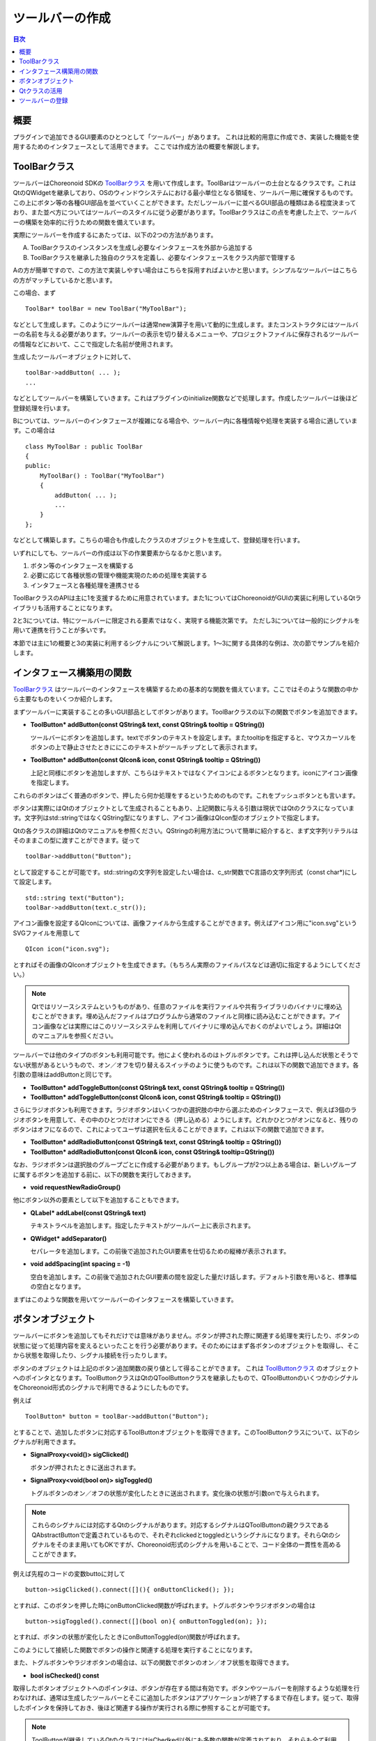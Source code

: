 ================
ツールバーの作成
================

.. contents:: 目次
   :local:

.. highlight:: cpp

概要
----

プラグインで追加できるGUI要素のひとつとして「ツールバー」があります。
これは比較的用意に作成でき、実装した機能を使用するためのインタフェースとして活用できます。
ここでは作成方法の概要を解説します。

.. _plugin-dev-toolbar-class:

ToolBarクラス
-------------

ツールバーはChoreonoid SDKの `ToolBarクラス <https://choreonoid.org/ja/documents/reference/latest/classcnoid_1_1ToolBar.html>`_ を用いて作成します。ToolBarはツールバーの土台となるクラスです。これはQtのQWidgetを継承しており、OSのウィンドウシステムにおける最小単位となる領域を、ツールバー用に確保するものです。この上にボタン等の各種GUI部品を並べていくことができます。ただしツールバーに並べるGUI部品の種類はある程度決まっており、また並べ方についてはツールバーのスタイルに従う必要があります。ToolBarクラスはこの点を考慮した上で、ツールバーの構築を効率的に行うための関数を備えています。

実際にツールバーを作成するにあたっては、以下の2つの方法があります。

A. ToolBarクラスのインスタンスを生成し必要なインタフェースを外部から追加する
B. ToolBarクラスを継承した独自のクラスを定義し、必要なインタフェースをクラス内部で管理する

Aの方が簡単ですので、この方法で実装しやすい場合はこちらを採用すればよいかと思います。シンプルなツールバーはこちらの方がマッチしているかと思います。

この場合、まず ::

 ToolBar* toolBar = new ToolBar("MyToolBar");

などとして生成します。このようにツールバーは通常new演算子を用いて動的に生成します。またコンストラクタにはツールバーの名前を与える必要があります。ツールバーの表示を切り替えるメニューや、プロジェクトファイルに保存されるツールバーの情報などにおいて、ここで指定した名前が使用されます。

生成したツールバーオブジェクトに対して、 ::

 toolBar->addButton( ... );
 ...

などとしてツールバーを構築していきます。これはプラグインのinitialize関数などで処理します。作成したツールバーは後ほど登録処理を行います。

Bについては、ツールバーのインタフェースが複雑になる場合や、ツールバー内に各種情報や処理を実装する場合に適しています。この場合は ::

 class MyToolBar : public ToolBar
 {
 public:
     MyToolBar() : ToolBar("MyToolBar")
     {
         addButton( ... );
         ...
     }
 };

などとして構築します。こちらの場合も作成したクラスのオブジェクトを生成して、登録処理を行います。

いずれにしても、ツールバーの作成は以下の作業要素からなるかと思います。

1. ボタン等のインタフェースを構築する
2. 必要に応じて各種状態の管理や機能実現のための処理を実装する
3. インタフェースと各種処理を連携させる

ToolBarクラスのAPIは主に1を支援するために用意されています。また1についてはChoreonoidがGUIの実装に利用しているQtライブラリも活用することになります。

2と3については、特にツールバーに限定される要素ではなく、実現する機能次第です。
ただし3については一般的にシグナルを用いて連携を行うことが多いです。

本節では主に1の概要と3の実装に利用するシグナルについて解説します。1〜3に関する具体的な例は、次の節でサンプルを紹介します。

.. _plugin-dev-toolbar-functions:

インタフェース構築用の関数
--------------------------

`ToolBarクラス <https://choreonoid.org/ja/documents/reference/latest/classcnoid_1_1ToolBar.html>`_ はツールバーのインタフェースを構築するための基本的な関数を備えています。ここではそのような関数の中から主要なものをいくつか紹介します。

まずツールバーに実装することの多いGUI部品としてボタンがあります。ToolBarクラスの以下の関数でボタンを追加できます。

* **ToolButton* addButton(const QString& text, const QString& tooltip = QString())**

  ツールバーにボタンを追加します。textでボタンのテキストを設定します。またtooltipを指定すると、マウスカーソルをボタンの上で静止させたときににこのテキストがツールチップとして表示されます。

* **ToolButton* addButton(const QIcon& icon, const QString& tooltip = QString())**

  上記と同様にボタンを追加しますが、こちらはテキストではなくアイコンによるボタンとなります。iconにアイコン画像を指定します。

これらのボタンはごく普通のボタンで、押したら何か処理をするというためのものです。これをプッシュボタンとも言います。

ボタンは実際にはQtのオブジェクトとして生成されることもあり、上記関数に与える引数は現状ではQtのクラスになっています。文字列はstd::stringではなくQString型になりますし、アイコン画像はQIcon型のオブジェクトで指定します。

Qtの各クラスの詳細はQtのマニュアルを参照ください。QStringの利用方法について簡単に紹介すると、まず文字列リテラルはそのままこの型に渡すことができます。従って ::

 toolBar->addButton("Button");

として設定することが可能です。std::stringの文字列を設定したい場合は、c_str関数でC言語の文字列形式（const char*)にして設定します。 ::

 std::string text("Button");
 toolBar->addButton(text.c_str());

アイコン画像を設定するQIconについては、画像ファイルから生成することができます。例えばアイコン用に"icon.svg"というSVGファイルを用意して ::

 QIcon icon("icon.svg");

とすればその画像のQIconオブジェクトを生成できます。（もちろん実際のファイルパスなどは適切に指定するようにしてください。）

.. note:: Qtではリソースシステムというものがあり、任意のファイルを実行ファイルや共有ライブラリのバイナリに埋め込むことができます。埋め込んだファイルはプログラムから通常のファイルと同様に読み込むことができます。アイコン画像などは実際にはこのリソースシステムを利用してバイナリに埋め込んでおくのがよいでしょう。詳細はQtのマニュアルを参照ください。

ツールバーでは他のタイプのボタンも利用可能です。他によく使われるのはトグルボタンです。これは押し込んだ状態とそうでない状態があるというもので、オン／オフを切り替えるスイッチのように使うものです。これは以下の関数で追加できます。各引数の意味はaddButtonと同じです。

* **ToolButton* addToggleButton(const QString& text, const QString& tooltip = QString())**
* **ToolButton* addToggleButton(const QIcon& icon, const QString& tooltip = QString())**

さらにラジオボタンも利用できます。ラジオボタンはいくつかの選択肢の中から選ぶためのインタフェースで、例えば3個のラジオボタンを用意して、その中のひとつだけオンにできる（押し込める）ようにします。どれかひとつがオンになると、残りのボタンはオフになるので、これによってユーザは選択を伝えることができます。これは以下の関数で追加できます。

* **ToolButton* addRadioButton(const QString& text, const QString& tooltip = QString())**
* **ToolButton* addRadioButton(const QIcon& icon, const QString& tooltip=QString())**
  
なお、ラジオボタンは選択肢のグループごとに作成する必要があります。もしグループが2つ以上ある場合は、新しいグループに属するボタンを追加する前に、以下の関数を実行しておきます。

* **void requestNewRadioGroup()**

他にボタン以外の要素として以下を追加することもできます。

* **QLabel* addLabel(const QString& text)**

  テキストラベルを追加します。指定したテキストがツールバー上に表示されます。

* **QWidget* addSeparator()**

  セパレータを追加します。この前後で追加されたGUI要素を仕切るための縦棒が表示されます。

* **void addSpacing(int spacing = -1)**

  空白を追加します。この前後で追加されたGUI要素の間を設定した量だけ話します。デフォルト引数を用いると、標準幅の空白となります。

まずはこのような関数を用いてツールバーのインタフェースを構築していきます。

ボタンオブジェクト
------------------

ツールバーにボタンを追加してもそれだけでは意味がありません。ボタンが押された際に関連する処理を実行したり、ボタンの状態に従って処理内容を変えるといったことを行う必要があります。そのためにはまず各ボタンのオブジェクトを取得し、そこから状態を取得したり、シグナル接続を行ったりします。

ボタンのオブジェクトは上記のボタン追加関数の戻り値として得ることができます。
これは `ToolButtonクラス <https://choreonoid.org/ja/documents/reference/latest/classcnoid_1_1ToolButton.html>`_ のオブジェクトへのポインタとなります。ToolButtonクラスはQtのQToolButtonクラスを継承したもので、QToolButtonのいくつかのシグナルをChoreonoid形式のシグナルで利用できるようにしたものです。

例えば ::

 ToolButton* button = toolBar->addButton("Button");

とすることで、追加したボタンに対応するToolButtonオブジェクトを取得できます。このToolButtonクラスについて、以下のシグナルが利用できます。

* **SignalProxy<void()> sigClicked()**

  ボタンが押されたときに送出されます。
 
* **SignalProxy<void(bool on)> sigToggled()**

  トグルボタンのオン／オフの状態が変化したときに送出されます。変化後の状態が引数onで与えられます。

.. note:: これらのシグナルには対応するQtのシグナルがあります。対応するシグナルはQToolButtonの親クラスであるQAbstractButtonで定義されているもので、それぞれclickedとtoggledというシグナルになります。それらQtのシグナルをそのまま用いてもOKですが、Choreonoid形式のシグナルを用いることで、コード全体の一貫性を高めることができます。

例えば先程のコードの変数buttoに対して ::

  button->sigClicked().connect([](){ onButtonClicked(); });

とすれば、このボタンを押した時にonButtonClicked関数が呼ばれます。トグルボタンやラジオボタンの場合は ::

  button->sigToggled().connect([](bool on){ onButtonToggled(on); });

とすれば、ボタンの状態が変化したときにonButtonToggled(on)関数が呼ばれます。

このようにして接続した関数でボタンの操作と関連する処理を実行することになります。

また、トグルボタンやラジオボタンの場合は、以下の関数でボタンのオン／オフ状態を取得できます。

* **bool isChecked() const**

取得したボタンオブジェクトへのポインタは、ボタンが存在する間は有効です。ボタンやツールバーを削除するような処理を行わなければ、通常は生成したツールバーとそこに追加したボタンはアプリケーションが終了するまで存在します。従って、取得したポインタを保持しておき、後ほど関連する操作が実行される際に参照することが可能です。

.. note:: ToolButtonが継承しているQtのクラスにはisChedked以外にも多数の関数が定義されており、それらも全て利用することができます。ToolButtonが継承しているQToolButtonはさらにQAbstractButtonを継承していて、その先もQWidget、QObjectとQtのクラス階層が続いており、それらの全てのクラスに含まれるの関数が利用可能です。実際に使用可能な関数はQtのマニュアルでご確認ください。

.. _plugin-dev-toolbar-use-qt-classes:
 
Qtクラスの活用
--------------

ToolBarクラスの以下の関数を用いることで、Qtの任意のウィジェットをツールバーに追加できます。

* **void addWidget(QWidget* widget)**

ウィジェットというのは個々のGUI部品を表現するもので、GUIライブラリで一般的に使用されている用語です。Qtの場合はQWidgetというクラスがウィジェットの基底となるクラスで、これはウィンドウシステムの管理する描画領域の最小単位に対応します。そこを基盤として派生した様々なウィジェットが利用可能となっており、上で紹介したQToolButtonもそのようなウィジェットのひとつです。

そのようにQtで定義されているウィジェットは基本的にどれも上記の関数でツールバーに追加できます。例えばChoreonoid本体のタイムバーは、時刻を数値で表示・入力するスピンボックスや、時刻を視覚的に表示・変更するためのスライダーを備えており、それらはそれぞれQtのQDoubleSpinBoxとQSliderというウィジェットで実現しています。ただしツールバーは横方向に並べるバーとして設計されているので、その形態に適合しないウィジェットについては、無理に追加しない方がよいかと思います。
  
Choreonoid本体のソースコードでTimeBarをはじめとして様々なツールバーの実装をみることができますので、独自のツールバーを作成するにあたっては、それらも参考にしていただければと思います。

.. note:: ChoreonoidはGUIの実装にQtを利用しているので、プラグインでGUIに関わる部分も実装する場合は、Qtの知識が欠かせません。逆に言えばChoreonoidのGUIはほぼQtそのものなので、Qtを理解していれば大抵のGUIは実現できるかと思います。Choreonoidではツールバーの他にビューについてもプラグインで追加することが可能で、それについては本ガイドで後ほど解説しますが、そこでもビューを実装する一定の決まりごとに従えば、あとはいかにQtのクラスを用いて望みのGUIを実現するかという問題になります。

.. 独自ビューの作成のところで、QtをChoreonoidで拡張したクラスについて紹介し、一覧などものせる。主な目的はChoreonoid形式のシグナルをそのまま使えるようにすること。この節ではまだ言わなくてよいと思う。

ツールバーの登録
----------------

ツールバーの生成は通常独自プラグインクラスのinitialize関数で行います。そしてツールバーを生成したら、addToolBar関数でシステムに登録をします。この処理は以下のようになります。 ::

 class ToolBarPlugin : public Plugin
 {
 public:
     ...
      
     virtual bool initialize() override
     {
         auto toolBar = new ToolBar("MyToolBar");
 	 auto button = toolBar->addButton("Button");
 
         ...
	 
         // ツールバーを登録する
         addToolBar(toolBar);
 
         return true;
     }
 }

ここで使用しているaddToolBar関数は、 `ExtensionManagerクラス <https://choreonoid.org/ja/documents/reference/latest/classcnoid_1_1ExtensionManager.html>`_ で定義されている関数です。 `Pluginクラス <https://choreonoid.org/ja/documents/reference/latest/classcnoid_1_1Plugin.html>`_ はこのExtensionManagerを継承しているので、この関数を使用することができます。

登録したツールバーはツールバー領域に表示されます。もしデフォルトで表示されないようにしたい場合は ::

  toolBar->setVisibleByDefault(false);

としておきます。この場合でも、登録はするようにしてください。登録がされているツールバーについては、メインメニューの「表示」−「ツールバーの表示」から表示のオン／オフを切り替えられます。デフォルトでは表示していなくても、ここから表示するように切り替えることが可能です。

